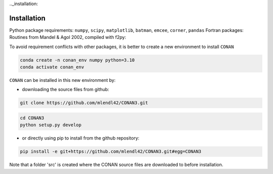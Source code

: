 .._installation:

Installation
============

Python package requirements:
``numpy``, ``scipy``, ``matplotlib``, ``batman``, ``emcee``, ``corner``, ``pandas``
Fortran packages: Routines from Mandel & Agol 2002, compiled with f2py:

To avoid requirement conflicts with other packages, it is better to create a new environment to install ``CONAN``

.. code-block:: bash

    conda create -n conan_env numpy python=3.10
    conda activate conan_env

``CONAN`` can be installed in this new environment by: 

- downloading the source files from github: 

.. code-block:: bash

    git clone https://github.com/mlendl42/CONAN3.git
.. code-block:: bash

    cd CONAN3    
    python setup.py develop

- or directly using pip to install from the github repository:
.. code-block:: bash

    pip install -e git+https://github.com/mlendl42/CONAN3.git#egg=CONAN3

Note that a folder 'src' is created where the CONAN source files are downloaded to before installation.



